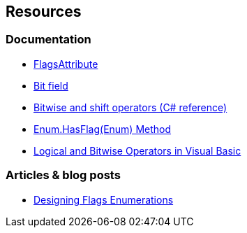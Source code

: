 == Resources

=== Documentation

* https://learn.microsoft.com/en-us/dotnet/api/system.flagsattribute[FlagsAttribute]
* https://en.wikipedia.org/wiki/Bit_field[Bit field]
* https://learn.microsoft.com/en-us/dotnet/csharp/language-reference/operators/bitwise-and-shift-operators[Bitwise and shift operators (C# reference)]
* https://learn.microsoft.com/en-us/dotnet/api/system.enum.hasflag[Enum.HasFlag(Enum) Method]
* https://learn.microsoft.com/en-us/dotnet/visual-basic/programming-guide/language-features/operators-and-expressions/logical-and-bitwise-operators#bitwise-operations[Logical and Bitwise Operators in Visual Basic]

=== Articles & blog posts

* https://learn.microsoft.com/en-us/previous-versions/dotnet/netframework-4.0/ms229062(v=vs.100)[Designing Flags Enumerations]